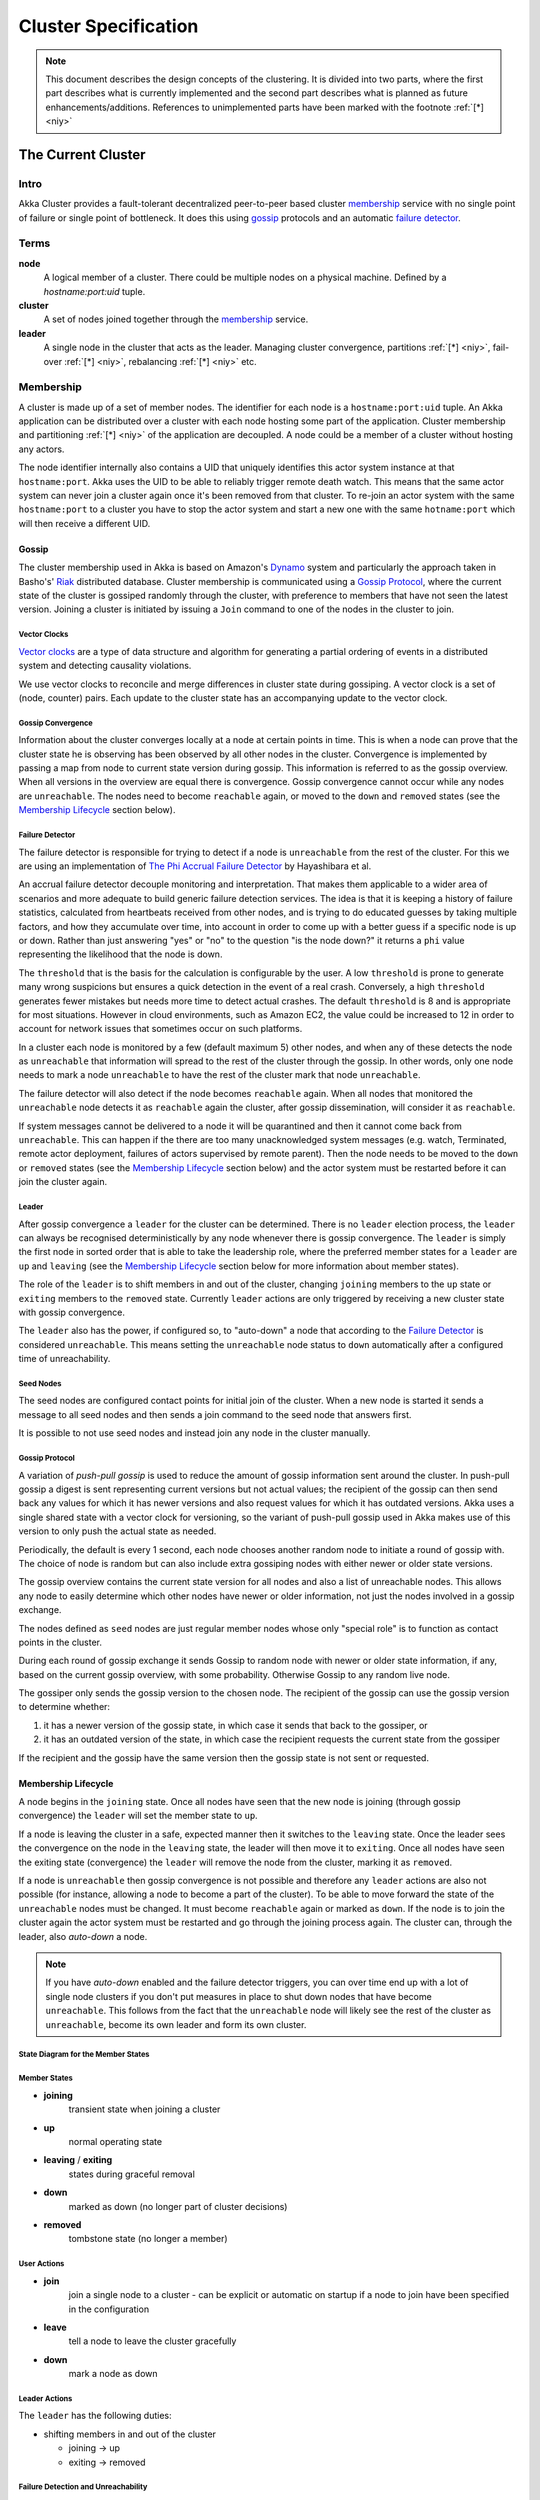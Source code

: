 .. _cluster:

######################
 Cluster Specification
######################

.. note:: This document describes the design concepts of the clustering.
   It is divided into two parts, where the first part describes what is
   currently implemented and the second part describes what is planned as
   future enhancements/additions. References to unimplemented parts have
   been marked with the footnote :ref:`[*] <niy>`


The Current Cluster
*******************


Intro
=====

Akka Cluster provides a fault-tolerant decentralized peer-to-peer based cluster
`membership`_ service with no single point of failure or single point of bottleneck.
It does this using `gossip`_ protocols and an automatic `failure detector`_.


Terms
=====

**node**
  A logical member of a cluster. There could be multiple nodes on a physical
  machine. Defined by a `hostname:port:uid` tuple.

**cluster**
  A set of nodes joined together through the `membership`_ service.

**leader**
  A single node in the cluster that acts as the leader. Managing cluster convergence,
  partitions :ref:`[*] <niy>`, fail-over :ref:`[*] <niy>`, rebalancing :ref:`[*] <niy>`
  etc.


Membership
==========

A cluster is made up of a set of member nodes. The identifier for each node is a
``hostname:port:uid`` tuple. An Akka application can be distributed over a cluster with
each node hosting some part of the application. Cluster membership and partitioning
:ref:`[*] <niy>` of the application are decoupled. A node could be a member of a
cluster without hosting any actors.

The node identifier internally also contains a UID that uniquely identifies this
actor system instance at that ``hostname:port``. Akka uses the UID to be able to
reliably trigger remote death watch. This means that the same actor system can never
join a cluster again once it's been removed from that cluster. To re-join an actor
system with the same ``hostname:port`` to a cluster you have to stop the actor system
and start a new one with the same ``hotname:port`` which will then receive a different
UID.

Gossip
------

The cluster membership used in Akka is based on Amazon's `Dynamo`_ system and
particularly the approach taken in Basho's' `Riak`_ distributed database.
Cluster membership is communicated using a `Gossip Protocol`_, where the current
state of the cluster is gossiped randomly through the cluster, with preference to
members that have not seen the latest version. Joining a cluster is initiated
by issuing a ``Join`` command to one of the nodes in the cluster to join.

.. _Gossip Protocol: http://en.wikipedia.org/wiki/Gossip_protocol
.. _Dynamo: http://www.allthingsdistributed.com/files/amazon-dynamo-sosp2007.pdf
.. _Riak: http://basho.com/technology/architecture/


Vector Clocks
^^^^^^^^^^^^^

`Vector clocks`_ are a type of data structure and algorithm for generating a partial
ordering of events in a distributed system and detecting causality violations.

We use vector clocks to reconcile and merge differences in cluster state
during gossiping. A vector clock is a set of (node, counter) pairs. Each update
to the cluster state has an accompanying update to the vector clock.

.. _Vector Clocks: http://en.wikipedia.org/wiki/Vector_clock


Gossip Convergence
^^^^^^^^^^^^^^^^^^

Information about the cluster converges locally at a node at certain points in time.
This is when a node can prove that the cluster state he is observing has been observed
by all other nodes in the cluster. Convergence is implemented by passing a map from
node to current state version during gossip. This information is referred to as the
gossip overview. When all versions in the overview are equal there is convergence.
Gossip convergence cannot occur while any nodes are ``unreachable``. The nodes need
to become ``reachable`` again, or moved to the ``down`` and ``removed`` states
(see the `Membership Lifecycle`_ section below).


Failure Detector
^^^^^^^^^^^^^^^^

The failure detector is responsible for trying to detect if a node is
``unreachable`` from the rest of the cluster. For this we are using an
implementation of `The Phi Accrual Failure Detector`_ by Hayashibara et al.

An accrual failure detector decouple monitoring and interpretation. That makes
them applicable to a wider area of scenarios and more adequate to build generic
failure detection services. The idea is that it is keeping a history of failure
statistics, calculated from heartbeats received from other nodes, and is
trying to do educated guesses by taking multiple factors, and how they
accumulate over time, into account in order to come up with a better guess if a
specific node is up or down. Rather than just answering "yes" or "no" to the
question "is the node down?" it returns a ``phi`` value representing the
likelihood that the node is down.

The ``threshold`` that is the basis for the calculation is configurable by the
user. A low ``threshold`` is prone to generate many wrong suspicions but ensures
a quick detection in the event of a real crash. Conversely, a high ``threshold``
generates fewer mistakes but needs more time to detect actual crashes. The
default ``threshold`` is 8 and is appropriate for most situations. However in
cloud environments, such as Amazon EC2, the value could be increased to 12 in
order to account for network issues that sometimes occur on such platforms.

In a cluster each node is monitored by a few (default maximum 5) other nodes, and when
any of these detects the node as ``unreachable`` that information will spread to
the rest of the cluster through the gossip. In other words, only one node needs to
mark a node ``unreachable`` to have the rest of the cluster mark that node ``unreachable``.

The failure detector will also detect if the node becomes ``reachable`` again. When
all nodes that monitored the ``unreachable`` node detects it as ``reachable`` again
the cluster, after gossip dissemination, will consider it as ``reachable``.

If system messages cannot be delivered to a node it will be quarantined and then it
cannot come back from ``unreachable``. This can happen if the there are too many
unacknowledged system messages (e.g. watch, Terminated, remote actor deployment,
failures of actors supervised by remote parent). Then the node needs to be moved
to the ``down`` or ``removed`` states (see the `Membership Lifecycle`_ section below)
and the actor system must be restarted before it can join the cluster again.

.. _The Phi Accrual Failure Detector: http://ddg.jaist.ac.jp/pub/HDY+04.pdf


Leader
^^^^^^

After gossip convergence a ``leader`` for the cluster can be determined. There is no
``leader`` election process, the ``leader`` can always be recognised deterministically
by any node whenever there is gossip convergence. The ``leader`` is simply the first
node in sorted order that is able to take the leadership role, where the preferred
member states for a ``leader`` are ``up`` and ``leaving`` (see the `Membership Lifecycle`_
section below for more  information about member states).

The role of the ``leader`` is to shift members in and out of the cluster, changing
``joining`` members to the ``up`` state or ``exiting`` members to the ``removed``
state. Currently ``leader`` actions are only triggered by receiving a new cluster
state with gossip convergence.

The ``leader`` also has the power, if configured so, to "auto-down" a node that
according to the `Failure Detector`_ is considered ``unreachable``. This means setting
the ``unreachable`` node status to ``down`` automatically after a configured time
of unreachability.


Seed Nodes
^^^^^^^^^^

The seed nodes are configured contact points for initial join of the cluster.
When a new node is started it sends a message to all seed nodes and  then sends
a join command to the seed node that answers first.

It is possible to not use seed nodes and instead join any node in the cluster
manually.


Gossip Protocol
^^^^^^^^^^^^^^^

A variation of *push-pull gossip* is used to reduce the amount of gossip
information sent around the cluster. In push-pull gossip a digest is sent
representing current versions but not actual values; the recipient of the gossip
can then send back any values for which it has newer versions and also request
values for which it has outdated versions. Akka uses a single shared state with
a vector clock for versioning, so the variant of push-pull gossip used in Akka
makes use of this version to only push the actual state as needed.

Periodically, the default is every 1 second, each node chooses another random
node to initiate a round of gossip with. The choice of node is random but can
also include extra gossiping nodes with either newer or older state versions.

The gossip overview contains the current state version for all nodes and also a
list of unreachable nodes.  This allows any node to easily determine which other
nodes have newer or older information, not just the nodes involved in a gossip
exchange.

The nodes defined as ``seed`` nodes are just regular member nodes whose only
"special role" is to function as contact points in the cluster.

During each round of gossip exchange it sends Gossip to random node with
newer or older state information, if any, based on the current gossip overview,
with some probability. Otherwise Gossip to any random live node.

The gossiper only sends the gossip version to the chosen node. The recipient of
the gossip can use the gossip version to determine whether:

1. it has a newer version of the gossip state, in which case it sends that back
   to the gossiper, or

2. it has an outdated version of the state, in which case the recipient requests
   the current state from the gossiper

If the recipient and the gossip have the same version then the gossip state is
not sent or requested.


Membership Lifecycle
--------------------

A node begins in the ``joining`` state. Once all nodes have seen that the new
node is joining (through gossip convergence) the ``leader`` will set the member
state to ``up``.

If a node is leaving the cluster in a safe, expected manner then it switches to
the ``leaving`` state. Once the leader sees the convergence on the node in the
``leaving`` state, the leader will then move it to ``exiting``.  Once all nodes
have seen the exiting state (convergence) the ``leader`` will remove the node
from the cluster, marking it as ``removed``.

If a node is ``unreachable`` then gossip convergence is not possible and therefore
any ``leader`` actions are also not possible (for instance, allowing a node to
become a part of the cluster). To be able to move forward the state of the
``unreachable`` nodes must be changed. It must become ``reachable`` again or marked
as ``down``. If the node is to join the cluster again the actor system must be
restarted and go through the joining process again. The cluster can, through the
leader, also *auto-down* a node.

.. note:: If you have *auto-down* enabled and the failure detector triggers, you
   can over time end up with a lot of single node clusters if you don't put
   measures in place to shut down nodes that have become ``unreachable``. This
   follows from the fact that the ``unreachable`` node will likely see the rest of
   the cluster as ``unreachable``, become its own leader and form its own cluster.


State Diagram for the Member States
^^^^^^^^^^^^^^^^^^^^^^^^^^^^^^^^^^^

.. image:: ../images/member-states.png


Member States
^^^^^^^^^^^^^

- **joining**
    transient state when joining a cluster

- **up**
    normal operating state

- **leaving** / **exiting**
    states during graceful removal

- **down**
    marked as down (no longer part of cluster decisions)

- **removed**
    tombstone state (no longer a member)


User Actions
^^^^^^^^^^^^

- **join**
    join a single node to a cluster - can be explicit or automatic on
    startup if a node to join have been specified in the configuration

- **leave**
    tell a node to leave the cluster gracefully

- **down**
    mark a node as down


Leader Actions
^^^^^^^^^^^^^^

The ``leader`` has the following duties:

- shifting members in and out of the cluster

  - joining -> up

  - exiting -> removed


Failure Detection and Unreachability
^^^^^^^^^^^^^^^^^^^^^^^^^^^^^^^^^^^^

- fd*
    the failure detector of one of the monitoring nodes has triggered
    causing the monitored node to be marked as unreachable

- unreachable*
    unreachable is not a real member states but more of a flag in addition
    to the state signaling that the cluster is unable to talk to this node,
    after beeing unreachable the failure detector may detect it as reachable
    again and thereby remove the flag


Future Cluster Enhancements and Additions
*****************************************


Goal
====

In addition to membership also provide automatic partitioning :ref:`[*] <niy>`,
handoff :ref:`[*] <niy>`, and cluster rebalancing :ref:`[*] <niy>` of actors.


Additional Terms
================

These additional terms are used in this section.

**partition** :ref:`[*] <niy>`
  An actor or subtree of actors in the Akka application that is distributed
  within the cluster.

**partition point** :ref:`[*] <niy>`
  The actor at the head of a partition. The point around which a partition is
  formed.

**partition path** :ref:`[*] <niy>`
  Also referred to as the actor address. Has the format `actor1/actor2/actor3`

**instance count** :ref:`[*] <niy>`
  The number of instances of a partition in the cluster. Also referred to as the
  ``N-value`` of the partition.

**instance node** :ref:`[*] <niy>`
  A node that an actor instance is assigned to.

**partition table** :ref:`[*] <niy>`
  A mapping from partition path to a set of instance nodes (where the nodes are
  referred to by the ordinal position given the nodes in sorted order).


Partitioning :ref:`[*] <niy>`
=============================

.. note:: Actor partitioning is not implemented yet.

Each partition (an actor or actor subtree) in the actor system is assigned to a
set of nodes in the cluster. The actor at the head of the partition is referred
to as the partition point. The mapping from partition path (actor address of the
format "a/b/c") to instance nodes is stored in the partition table and is
maintained as part of the cluster state through the gossip protocol. The
partition table is only updated by the ``leader`` node. Currently the only possible
partition points are *routed* actors.

Routed actors can have an instance count greater than one. The instance count is
also referred to as the ``N-value``. If the ``N-value`` is greater than one then
a set of instance nodes will be given in the partition table.

Note that in the first implementation there may be a restriction such that only
top-level partitions are possible (the highest possible partition points are
used and sub-partitioning is not allowed). Still to be explored in more detail.

The cluster ``leader`` determines the current instance count for a partition based
on two axes: fault-tolerance and scaling.

Fault-tolerance determines a minimum number of instances for a routed actor
(allowing N-1 nodes to crash while still maintaining at least one running actor
instance). The user can specify a function from current number of nodes to the
number of acceptable node failures: n: Int => f: Int where f < n.

Scaling reflects the number of instances needed to maintain good throughput and
is influenced by metrics from the system, particularly a history of mailbox
size, CPU load, and GC percentages. It may also be possible to accept scaling
hints from the user that indicate expected load.

The balancing of partitions can be determined in a very simple way in the first
implementation, where the overlap of partitions is minimized. Partitions are
spread over the cluster ring in a circular fashion, with each instance node in
the first available space. For example, given a cluster with ten nodes and three
partitions, A, B, and C, having N-values of 4, 3, and 5; partition A would have
instances on nodes 1-4; partition B would have instances on nodes 5-7; partition
C would have instances on nodes 8-10 and 1-2. The only overlap is on nodes 1 and
2.

The distribution of partitions is not limited, however, to having instances on
adjacent nodes in the sorted ring order. Each instance can be assigned to any
node and the more advanced load balancing algorithms will make use of this. The
partition table contains a mapping from path to instance nodes. The partitioning
for the above example would be::

   A -> { 1, 2, 3, 4 }
   B -> { 5, 6, 7 }
   C -> { 8, 9, 10, 1, 2 }

If 5 new nodes join the cluster and in sorted order these nodes appear after the
current nodes 2, 4, 5, 7, and 8, then the partition table could be updated to
the following, with all instances on the same physical nodes as before::

   A -> { 1, 2, 4, 5 }
   B -> { 7, 9, 10 }
   C -> { 12, 14, 15, 1, 2 }

When rebalancing is required the ``leader`` will schedule handoffs, gossiping a set
of pending changes, and when each change is complete the ``leader`` will update the
partition table.


Additional Leader Responsibilities
----------------------------------

After moving a member from joining to up, the leader can start assigning partitions
:ref:`[*] <niy>` to the new node, and when a node is ``leaving`` the ``leader`` will
reassign partitions :ref:`[*] <niy>` across the cluster (it is possible for a leaving
node to itself be the ``leader``). When all partition handoff :ref:`[*] <niy>` has
completed then the node will change to the ``exiting`` state.

On convergence the leader can schedule rebalancing across the cluster,
but it may also be possible for the user to explicitly rebalance the
cluster by specifying migrations :ref:`[*] <niy>`, or to rebalance :ref:`[*] <niy>`
the cluster automatically based on metrics from member nodes. Metrics may be spread
using the gossip protocol or possibly more efficiently using a *random chord* method,
where the ``leader`` contacts several random nodes around the cluster ring and each
contacted node gathers information from their immediate neighbours, giving a random
sampling of load information.


Handoff
-------

Handoff for an actor-based system is different than for a data-based system. The
most important point is that message ordering (from a given node to a given
actor instance) may need to be maintained. If an actor is a singleton actor
(only one instance possible throughout the cluster) then the cluster may also
need to assure that there is only one such actor active at any one time. Both of
these situations can be handled by forwarding and buffering messages during
transitions.

A *graceful handoff* (one where the previous host node is up and running during
the handoff), given a previous host node ``N1``, a new host node ``N2``, and an
actor partition ``A`` to be migrated from ``N1`` to ``N2``, has this general
structure:

  1. the ``leader`` sets a pending change for ``N1`` to handoff ``A`` to ``N2``

  2. ``N1`` notices the pending change and sends an initialization message to ``N2``

  3. in response ``N2`` creates ``A`` and sends back a ready message

  4. after receiving the ready message ``N1`` marks the change as
     complete and shuts down ``A``

  5. the ``leader`` sees the migration is complete and updates the partition table

  6. all nodes eventually see the new partitioning and use ``N2``


Transitions
^^^^^^^^^^^

There are transition times in the handoff process where different approaches can
be used to give different guarantees.


Migration Transition
~~~~~~~~~~~~~~~~~~~~

The first transition starts when ``N1`` initiates the moving of ``A`` and ends
when ``N1`` receives the ready message, and is referred to as the *migration
transition*.

The first question is; during the migration transition, should:

- ``N1`` continue to process messages for ``A``?

- Or is it important that no messages for ``A`` are processed on
  ``N1`` once migration begins?

If it is okay for the previous host node ``N1`` to process messages during
migration then there is nothing that needs to be done at this point.

If no messages are to be processed on the previous host node during migration
then there are two possibilities: the messages are forwarded to the new host and
buffered until the actor is ready, or the messages are simply dropped by
terminating the actor and allowing the normal dead letter process to be used.


Update Transition
~~~~~~~~~~~~~~~~~

The second transition begins when the migration is marked as complete and ends
when all nodes have the updated partition table (when all nodes will use ``N2``
as the host for ``A``, i.e. we have convergence) and is referred to as the
*update transition*.

Once the update transition begins ``N1`` can forward any messages it receives
for ``A`` to the new host ``N2``. The question is whether or not message
ordering needs to be preserved. If messages sent to the previous host node
``N1`` are being forwarded, then it is possible that a message sent to ``N1``
could be forwarded after a direct message to the new host ``N2``, breaking
message ordering from a client to actor ``A``.

In this situation ``N2`` can keep a buffer for messages per sending node. Each
buffer is flushed and removed when an acknowledgement (``ack``) message has been
received. When each node in the cluster sees the partition update it first sends
an ``ack`` message to the previous host node ``N1`` before beginning to use
``N2`` as the new host for ``A``. Any messages sent from the client node
directly to ``N2`` will be buffered. ``N1`` can count down the number of acks to
determine when no more forwarding is needed. The ``ack`` message from any node
will always follow any other messages sent to ``N1``. When ``N1`` receives the
``ack`` message it also forwards it to ``N2`` and again this ``ack`` message
will follow any other messages already forwarded for ``A``. When ``N2`` receives
an ``ack`` message, the buffer for the sending node can be flushed and removed.
Any subsequent messages from this sending node can be queued normally. Once all
nodes in the cluster have acknowledged the partition change and ``N2`` has
cleared all buffers, the handoff is complete and message ordering has been
preserved. In practice the buffers should remain small as it is only those
messages sent directly to ``N2`` before the acknowledgement has been forwarded
that will be buffered.


Graceful Handoff
^^^^^^^^^^^^^^^^

A more complete process for graceful handoff would be:

  1. the ``leader`` sets a pending change for ``N1`` to handoff ``A`` to ``N2``


  2. ``N1`` notices the pending change and sends an initialization message to
     ``N2``. Options:

     a. keep ``A`` on ``N1`` active and continuing processing messages as normal

     b. ``N1`` forwards all messages for ``A`` to ``N2``

     c. ``N1`` drops all messages for ``A`` (terminate ``A`` with messages
        becoming dead letters)


  3. in response ``N2`` creates ``A`` and sends back a ready message. Options:

     a. ``N2`` simply processes messages for ``A`` as normal

     b. ``N2`` creates a buffer per sending node for ``A``. Each buffer is
        opened (flushed and removed) when an acknowledgement for the sending
        node has been received (via ``N1``)


  4. after receiving the ready message ``N1`` marks the change as complete. Options:

     a. ``N1`` forwards all messages for ``A`` to ``N2`` during the update transition

     b. ``N1`` drops all messages for ``A`` (terminate ``A`` with messages
        becoming dead letters)


  5. the ``leader`` sees the migration is complete and updates the partition table


  6. all nodes eventually see the new partitioning and use ``N2``

     i. each node sends an acknowledgement message to ``N1``

     ii. when ``N1`` receives the acknowledgement it can count down the pending
         acknowledgements and remove forwarding when complete

     iii. when ``N2`` receives the acknowledgement it can open the buffer for the
          sending node (if buffers are used)


The default approach is to take options 2a, 3a, and 4a - allowing ``A`` on
``N1`` to continue processing messages during migration and then forwarding any
messages during the update transition. This assumes stateless actors that do not
have a dependency on message ordering from any given source.

- If an actor has persistent (durable) state then nothing needs to be done,
  other than migrating the actor.

- If message ordering needs to be maintained during the update transition then
  option 3b can be used, creating buffers per sending node.

- If the actors are robust to message send failures then the dropping messages
  approach can be used (with no forwarding or buffering needed).

- If an actor is a singleton (only one instance possible throughout the cluster)
  and state is transferred during the migration initialization, then options 2b
  and 3b would be required.


Stateful Actor Replication :ref:`[*] <niy>`
===========================================

.. note:: Stateful actor replication is not implemented yet.

.. _niy:

[*] Not Implemented Yet
=======================

* Actor partitioning
* Actor handoff
* Actor rebalancing
* Stateful actor replication
